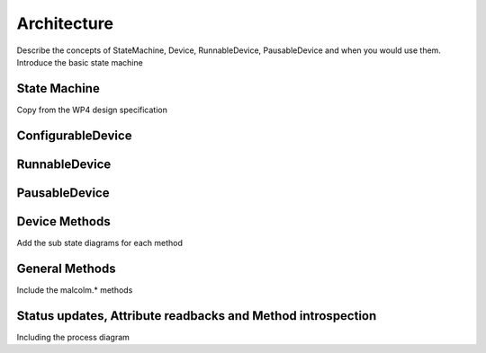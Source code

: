 Architecture
============

Describe the concepts of StateMachine, Device, RunnableDevice, PausableDevice
and when you would use them. Introduce the basic state machine

State Machine
-------------

Copy from the WP4 design specification

ConfigurableDevice
------------------

.. uml::

    !include docs/stateMachineDefs.iuml

    state canAbort {
        Configuring --> Idle : Changes [done]        
    }        

RunnableDevice
--------------

.. uml::

    !include docs/stateMachineDefs.iuml

    state canAbort {
        Configuring --> Ready : Changes [done]

        state Ready <<Rest>>        
        Ready --> Ready : Changes [not done]
        Ready --> Idle : Changes [done]
        Ready --> Running : Run
        Ready --> Configuring : Config
        
        Running --> Running : Changes [not done]
        Running --> Ready : Changes [partially done]
        Running --> Idle : Changes \n [all done]
    }    


PausableDevice
--------------

.. uml::
    
    !include docs/stateMachineDefs.iuml

    state canAbort {
        Configuring --> Ready : Changes [done]
        
        state Ready <<Rest>>        
        Ready --> Ready : Changes [not done]
        Ready --> Idle : Changes [done]
        Ready --> Running : Run
        Ready --> Rewinding : Rewind
        Ready --> Configuring : Config
        
        Running --> Running : Changes [not done]
        Running --> Ready : Changes [partially done]
        Running --> Idle : Changes [all done]
        Running --> Rewinding: Rewind
        
        Rewinding --> Rewinding : Changes [not done]
        Rewinding --> Ready : Changes [done & wasReady]
        Rewinding --> Paused : Changes [done & wasPaused]
        
        Paused --> Paused : Changes
        Paused --> Running : Run
        Paused --> Rewinding : Rewind
    }    



Device Methods
--------------

Add the sub state diagrams for each method

General Methods
---------------

Include the malcolm.* methods

Status updates, Attribute readbacks and Method introspection
------------------------------------------------------------

Including the process diagram
